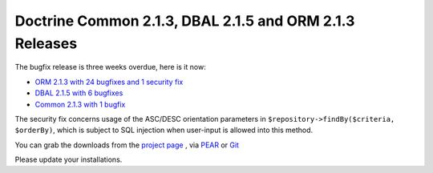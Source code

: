 Doctrine Common 2.1.3, DBAL 2.1.5 and ORM 2.1.3 Releases
========================================================

The bugfix release is three weeks overdue, here is it now:

* `ORM 2.1.3 with 24 bugfixes and 1 security fix <http://www.doctrine-project.org/jira/browse/DDC/fixforversion/10164>`_
* `DBAL 2.1.5 with 6 bugfixes <http://www.doctrine-project.org/jira/browse/DBAL/fixforversion/10167>`_
* `Common 2.1.3 with 1 bugfix <http://www.doctrine-project.org/jira/browse/DCOM/fixforversion/10166>`_

The security fix concerns usage of the ASC/DESC orientation parameters in
``$repository->findBy($criteria, $orderBy)``, which is subject to SQL
injection when user-input is allowed into this method.

You can grab the downloads from the `project page <http://www.doctrine-project.org/projects>`_ ,
via `PEAR <http://pear.doctrine-project.org>`_ or `Git <https://github.com/doctrine>`_

Please update your installations.

.. author:: Benjamin Eberlei 
.. categories:: Release
.. tags:: none
.. comments::
